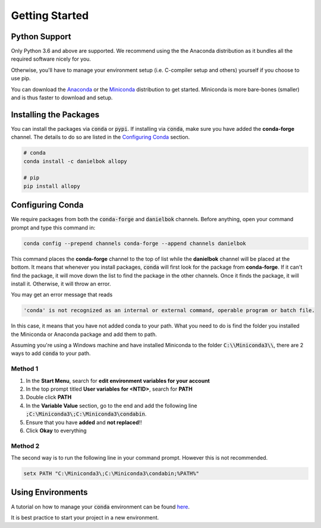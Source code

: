 Getting Started
===============

Python Support
--------------

Only Python 3.6 and above are supported. We recommend using the the Anaconda distribution as it bundles all the required software nicely for you.

Otherwise, you'll have to manage your environment setup (i.e. C-compiler setup and others) yourself if you choose to use pip.

You can download the `Anaconda <https://www.anaconda.com/distribution>`_ or the `Miniconda <https://docs.conda.io/en/latest/miniconda.html>`_ distribution to get started. Miniconda is more bare-bones (smaller) and is thus faster to download and setup.

Installing the Packages
-----------------------

You can install the packages via :code:`conda` or :code:`pypi`. If installing via :code:`conda`, make sure you have added the **conda-forge** channel. The details to do so are listed in the `Configuring Conda`_ section.

.. code-block:: bash

    # conda
    conda install -c danielbok allopy

    # pip
    pip install allopy

Configuring Conda
-----------------

We require packages from both the :code:`conda-forge` and :code:`danielbok` channels. Before anything, open your command prompt and type this command in:

.. code-block:: bash

    conda config --prepend channels conda-forge --append channels danielbok

This command places the **conda-forge** channel to the top of list while the **danielbok** channel will be placed at the bottom. It means that whenever you install packages, :code:`conda` will first look for the package from **conda-forge**. If it can't find the package, it will move down the list to find the package in the other channels. Once it finds the package, it will install it. Otherwise, it will throw an error.

You may get an error message that reads

.. code-block:: bash

    'conda' is not recognized as an internal or external command, operable program or batch file.

In this case, it means that you have not added conda to your path. What you need to do is find the folder you installed the Miniconda or Anaconda package and add them to path.

Assuming you're using a Windows machine and have installed Miniconda to the folder :code:`C:\\Miniconda3\\`, there are 2 ways to add :code:`conda` to your path.

Method 1
~~~~~~~~

1. In the **Start Menu**, search for **edit environment variables for your account**
2. In the top prompt titled **User variables for <NTID>**, search for **PATH**
3. Double click **PATH**
4. In the **Variable Value** section, go to the end and add the following line :code:`;C:\Miniconda3\;C:\Miniconda3\condabin`.
5. Ensure that you have **added** and **not replaced**!!
6. Click **Okay** to everything

Method 2
~~~~~~~~
The second way is to run the following line in your command prompt. However this is not recommended.

.. code-block:: batch

    setx PATH "C:\Miniconda3\;C:\Miniconda3\condabin;%PATH%"

Using Environments
------------------

A tutorial on how to manage your :code:`conda` environment can be found `here <https://docs.conda.io/projects/conda/en/latest/user-guide/tasks/manage-environments.html>`_.

It is best practice to start your project in a new environment.

